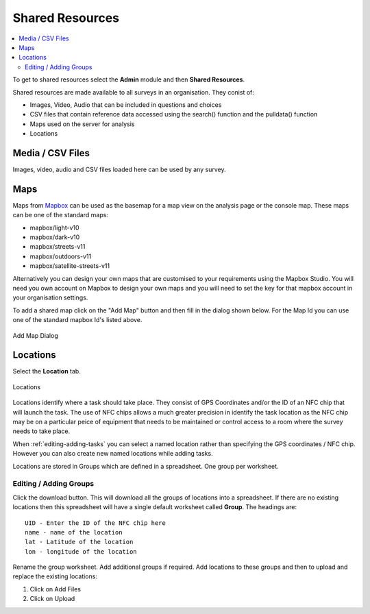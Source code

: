 .. _shared-resources:

Shared Resources
================

.. contents::
  :local:

To get to shared resources select the **Admin** module and then **Shared Resources**.

Shared resources are made available to all surveys in an organisation.  They conist of:

*  Images, Video, Audio that can be included in questions and choices
*  CSV files that contain reference data accessed using the search() function and the pulldata() function
*  Maps used on the server for analysis
*  Locations

Media / CSV Files
-----------------

Images, video, audio and CSV files loaded here can be used by any survey.

.. _shared-maps:

Maps
----

Maps from `Mapbox <https://www.mapbox.com/maps/>`_ can be used as the basemap for a map view on the analysis page or the console map. These maps
can be one of the standard maps:

*  mapbox/light-v10
*  mapbox/dark-v10
*  mapbox/streets-v11
*  mapbox/outdoors-v11
*  mapbox/satellite-streets-v11

Alternatively you can design your own maps that are customised to your requirements using the Mapbox Studio.  You will need you own account on Mapbox to  
design your own maps and you will need to set the key for that mapbox account in your organisation settings.

To add a shared map click on the "Add Map" button and then fill in the dialog shown below.  For the Map Id you can use one of the standard mapbox Id's listed
above.

.. figure::  _images/sharedResources2.jpg
   :align:   center
   :width:    300px
   :alt:     Dialog for adding a shared map

   Add Map Dialog

Locations
---------

Select the **Location** tab.

.. figure::  _images/sharedResources1.jpg
   :align:   center
   :alt:     Locations
   
   Locations
   
Locations identify where a task should take place.  They consist of GPS Coordinates and/or the ID of an NFC chip that will
launch the task.  The use of NFC chips allows a much greater precision in identify the task location as the NFC chip may
be on a particular peice of equipment that needs to be maintained or control access to a room where the survey needs to take
place.

When :ref:`editing-adding-tasks` you can select a named location rather than specifying the GPS coordinates / NFC chip. However
you can also create new named locations while adding tasks.

Locations are stored in Groups which are defined in a spreadsheet.  One group per worksheet.  

Editing / Adding Groups
+++++++++++++++++++++++

Click the download button.  This will download all the groups of locations into a spreadsheet.  If there are no existing
locations then this spreadsheet will have a single default worksheet called **Group**.  The headings are::

  UID - Enter the ID of the NFC chip here
  name - name of the location
  lat - Latitude of the location
  lon - longitude of the location
  
Rename the group worksheet.  Add additional groups if required.  Add locations to these groups and then to upload and replace
the existing locations:

1.  Click on Add Files
2.  Click on Upload


